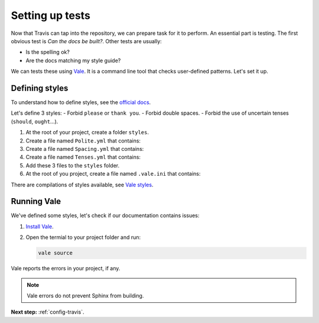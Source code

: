.. _config-tests:

Setting up tests
================

Now that Travis can tap into the repository, we can prepare task for it to perform. An essential part
is testing. The first obvious test is *Can the docs be built?*. Other tests are usually:

- Is the spelling ok?
- Are the docs matching my style guide?

We can tests these using `Vale`_. It is a command line tool that checks user-defined patterns. Let's set it up.


Defining styles
---------------

To understand how to define styles, see the `official docs <styles_>`_.

Let's define 3 styles:
- Forbid ``please`` or ``thank you``.
- Forbid double spaces.
- Forbid the use of uncertain tenses (``should``, ``ought``...).

#. At the root of your project, create a folder ``styles``.
#. Create a file named ``Polite.yml`` that contains:

   .. literalinclude:: ../../styles/mystyles/Polite.yml

#. Create a file named ``Spacing.yml`` that contains:

   .. literalinclude:: ../../styles/mystyles/Spacing.yml

#. Create a file named ``Tenses.yml`` that contains:

   .. literalinclude:: ../../styles/mystyles/Tenses.yml

#. Add these 3 files to the ``styles`` folder.

#. At the root of you project, create a file named ``.vale.ini`` that contains:

   .. literalinclude:: ../../.vale.ini

There are compilations of styles available, see `Vale styles`_.


Running Vale
------------

We've defined some styles, let's check if our documentation contains issues:

#. `Install Vale`_.
#. Open the termial to your project folder and run:

   .. code-block:: console

      vale source

Vale reports the errors in your project, if any.

.. note:: Vale errors do not prevent Sphinx from building.


**Next step:** :ref:`config-travis`.

.. _Vale: https://github.com/errata-ai/vale/
.. _Install Vale: https://errata-ai.github.io/vale/#installation
.. _styles: https://errata-ai.github.io/vale/styles/mystyles/
.. _Vale styles: https://github.com/testthedocs/vale-styles
